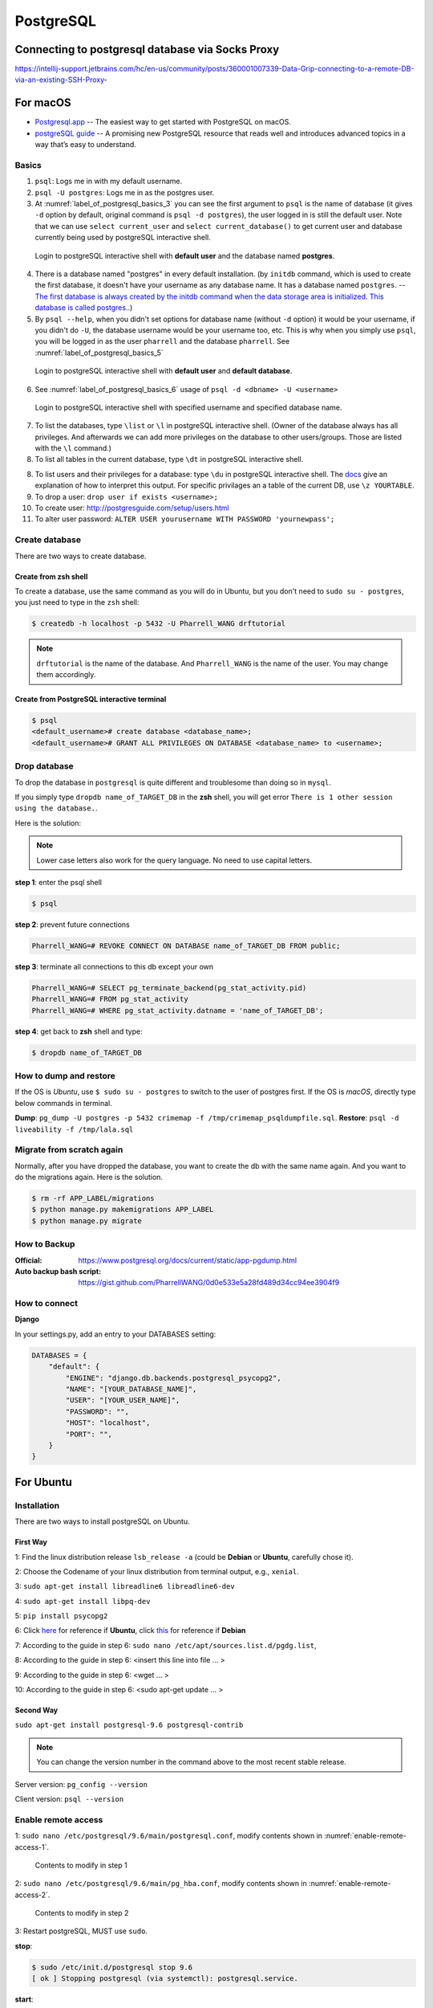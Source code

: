 PostgreSQL
==========

Connecting to postgresql database via Socks Proxy
-------------------------------------------------

https://intellij-support.jetbrains.com/hc/en-us/community/posts/360001007339-Data-Grip-connecting-to-a-remote-DB-via-an-existing-SSH-Proxy-


For macOS
---------
* `Postgresql.app <http://postgresapp.com/>`_ -- The easiest way to get started with PostgreSQL on macOS.

* `postgreSQL guide <http://postgresguide.com>`_ -- A promising new PostgreSQL resource that reads well and introduces advanced topics in a way that’s easy to understand.

Basics
~~~~~~

1. ``psql``: Logs me in with my default username.
2. ``psql -U postgres``: Logs me in as the postgres user.
3. At :numref:`label_of_postgresql_basics_3` you can see the first argument to ``psql`` is the name of database (it gives ``-d`` option by default, original command is ``psql -d postgres``), the user logged in is still the default user. Note that we can use ``select current_user`` and ``select current_database()`` to get current user and database currently being used by postgreSQL interactive shell.

.. _label_of_postgresql_basics_3:
.. figure:: ../../images/postgresql_basics_3.png
   :scale: 50 %
   :alt: postgresql_basics_3

   Login to postgreSQL interactive shell with **default user** and the database named **postgres**.

4. There is a database named "postgres" in every default installation. (by ``initdb`` command, which is used to create the first database, it doesn't have your username as any database name. It has a database named ``postgres``. -- `The first database is always created by the initdb command when the data storage area is initialized. This database is called postgres. <https://www.postgresql.org/docs/9.3/static/manage-ag-createdb.html>`_.)
5. By ``psql --help``, when you didn't set options for database name (without ``-d`` option) it would be your username, if you didn't do ``-U``, the database username would be your username too, etc. This is why when you simply use ``psql``, you will be logged in as the user ``pharrell`` and the database ``pharrell``. See :numref:`label_of_postgresql_basics_5`

.. _label_of_postgresql_basics_5:
.. figure:: ../../images/postgresql_basics_5.png
   :scale: 50 %
   :alt: postgresql_basics_5

   Login to postgreSQL interactive shell with **default user** and **default database**.

6. See :numref:`label_of_postgresql_basics_6` usage of ``psql -d <dbname> -U <username>``

.. _label_of_postgresql_basics_6:
.. figure:: ../../images/postgresql_basics_6.png
   :scale: 50 %
   :alt: postgresql_basics_6

   Login to postgreSQL interactive shell with specified username and specified database name.

7. To list the databases,  type ``\list`` or ``\l`` in postgreSQL interactive shell. (Owner of the database always has all privileges. And afterwards we can add more privileges on the database to other users/groups. Those are listed with the ``\l`` command.)

8. To list all tables in the current database, type ``\dt`` in postgreSQL interactive shell.

8. To list users and their privileges for a database: type ``\du`` in postgreSQL interactive shell. The `docs <https://www.postgresql.org/docs/current/static/sql-grant.html>`_ give an explanation of how to interpret this output. For specific privilages an a table of the current DB, use ``\z YOURTABLE``.

9. To drop a user: ``drop user if exists <username>;``

10. To create user: http://postgresguide.com/setup/users.html

11. To alter user password: ``ALTER USER yourusername WITH PASSWORD 'yournewpass';``


Create database
~~~~~~~~~~~~~~~

There are two ways to create database.

Create from zsh shell
^^^^^^^^^^^^^^^^^^^^^
To create a database, use the same command as you will do in Ubuntu,
but you don't need to ``sudo su - postgres``, you just need to
type in the ``zsh`` shell:


.. code-block:: bash

    $ createdb -h localhost -p 5432 -U Pharrell_WANG drftutorial

.. note:: ``drftutorial`` is the name of the database. And ``Pharrell_WANG`` is the name of the user. You may change them accordingly.

Create from PostgreSQL interactive terminal
^^^^^^^^^^^^^^^^^^^^^^^^^^^^^^^^^^^^^^^^^^^

.. code-block:: bash

    $ psql
    <default_username># create database <database_name>;
    <default_username># GRANT ALL PRIVILEGES ON DATABASE <database_name> to <username>;



Drop database
~~~~~~~~~~~~~


To drop the database in ``postgresql`` is quite different and troublesome than doing so in ``mysql``.

If you simply type ``dropdb name_of_TARGET_DB`` in the **zsh** shell,
you will get error ``There is 1 other session using the database.``.

Here is the solution:

.. note:: Lower case letters also work for the query language. No need to use capital letters.

**step 1**: enter the psql shell

.. code-block:: bash

    $ psql

**step 2**: prevent future connections

.. code-block:: sql

    Pharrell_WANG=# REVOKE CONNECT ON DATABASE name_of_TARGET_DB FROM public;

**step 3**: terminate all connections to this db except your own

.. code-block:: sql

    Pharrell_WANG=# SELECT pg_terminate_backend(pg_stat_activity.pid)
    Pharrell_WANG=# FROM pg_stat_activity
    Pharrell_WANG=# WHERE pg_stat_activity.datname = 'name_of_TARGET_DB';

**step 4**: get back to **zsh** shell and type:

.. code-block:: bash

    $ dropdb name_of_TARGET_DB

How to dump and restore
~~~~~~~~~~~~~~~~~~~~~~~

If the OS is *Ubuntu*, use ``$ sudo su - postgres`` to switch to the user of postgres first.
If the OS is *macOS*, directly type below commands in terminal.

**Dump**: ``pg_dump -U postgres -p 5432 crimemap -f /tmp/crimemap_psqldumpfile.sql``.
**Restore**: ``psql -d liveability -f /tmp/lala.sql``


Migrate from scratch again
~~~~~~~~~~~~~~~~~~~~~~~~~~


Normally, after you have dropped the database, you want to create
the db with the same name again. And you want to do the
migrations again. Here is the solution.

.. code-block:: bash

    $ rm -rf APP_LABEL/migrations
    $ python manage.py makemigrations APP_LABEL
    $ python manage.py migrate

How to Backup
~~~~~~~~~~~~~


:Official: https://www.postgresql.org/docs/current/static/app-pgdump.html

:Auto backup bash script: https://gist.github.com/PharrellWANG/0d0e533e5a28fd489d34cc94ee3904f9



How to connect
~~~~~~~~~~~~~~


**Django**


In your settings.py, add an entry to your DATABASES setting:

.. code-block:: python

    DATABASES = {
        "default": {
            "ENGINE": "django.db.backends.postgresql_psycopg2",
            "NAME": "[YOUR_DATABASE_NAME]",
            "USER": "[YOUR_USER_NAME]",
            "PASSWORD": "",
            "HOST": "localhost",
            "PORT": "",
        }
    }


For Ubuntu
----------

Installation
~~~~~~~~~~~~
There are two ways to install postgreSQL on Ubuntu.

First Way
^^^^^^^^^

1: Find the linux distribution release ``lsb_release -a`` (could be **Debian** or **Ubuntu**, carefully chose it).

2: Choose the Codename of your linux distribution from terminal output, e.g., ``xenial``.

3: ``sudo apt-get install libreadline6 libreadline6-dev``

4: ``sudo apt-get install libpq-dev``

5: ``pip install psycopg2``

6: Click `here <https://www.postgresql.org/download/linux/ubuntu/>`_ for reference if **Ubuntu**, click `this <https://www.postgresql.org/download/linux/debian/>`_ for reference if **Debian**

7: According to the guide in step 6: ``sudo nano /etc/apt/sources.list.d/pgdg.list``,

8: According to the guide in step 6: <insert this line into file ... >

9: According to the guide in step 6: <wget ... >

10: According to the guide in step 6: <sudo apt-get update ... >

Second Way
^^^^^^^^^^
``sudo apt-get install postgresql-9.6 postgresql-contrib``

.. note:: You can change the version number in the command above to the most recent stable release.

Server version: ``pg_config --version``

Client version: ``psql --version``

Enable remote access
~~~~~~~~~~~~~~~~~~~~

1: ``sudo nano /etc/postgresql/9.6/main/postgresql.conf``, modify contents shown in :numref:`enable-remote-access-1`.

.. _enable-remote-access-1:
.. figure:: ../../images/remote-access-1.png
   :scale: 50 %
   :alt: remote-access-1

   Contents to modify in step 1

2: ``sudo nano /etc/postgresql/9.6/main/pg_hba.conf``, modify contents shown in :numref:`enable-remote-access-2`.

.. _enable-remote-access-2:
.. figure:: ../../images/remote-access-2.png
   :scale: 50 %
   :alt: remote-access-2

   Contents to modify in step 2

3: Restart postgreSQL, MUST use ``sudo``.

**stop**:

.. code-block:: bash

    $ sudo /etc/init.d/postgresql stop 9.6
    [ ok ] Stopping postgresql (via systemctl): postgresql.service.

**start**:

.. code-block:: bash

    $ sudo /etc/init.d/postgresql start 9.6
    [ ok ] Starting postgresql (via systemctl): postgresql.service.

**restart**:

.. code-block:: bash

    $ sudo /etc/init.d/postgresql restart 9.6
    [ ok ] Restarting postgresql (via systemctl): postgresql.service.

Change password
~~~~~~~~~~~~~~~

Type in postgreSQL interactive shell: ``alter user postgres password 'ubuntu';``

Enter psql from ubuntu@ubuntu
~~~~~~~~~~~~~~~~~~~~~~~~~~~~~

1. ``$ sudo su - postgres``

2. After this you are in ``postgres@ubuntu``. Type ``psql`` to enter postgreSQL interactive shell.

Create database from postgres@ubuntu
~~~~~~~~~~~~~~~~~~~~~~~~~~~~~~~~~~~~

.. code-block:: bash

    createdb -h localhost -p 5432 -U <username> <database-name>
    Password: <your-password>


Exit
~~~~

Type ``\q`` or hit *ctrl* + *z*, or *ctrl* + *d*